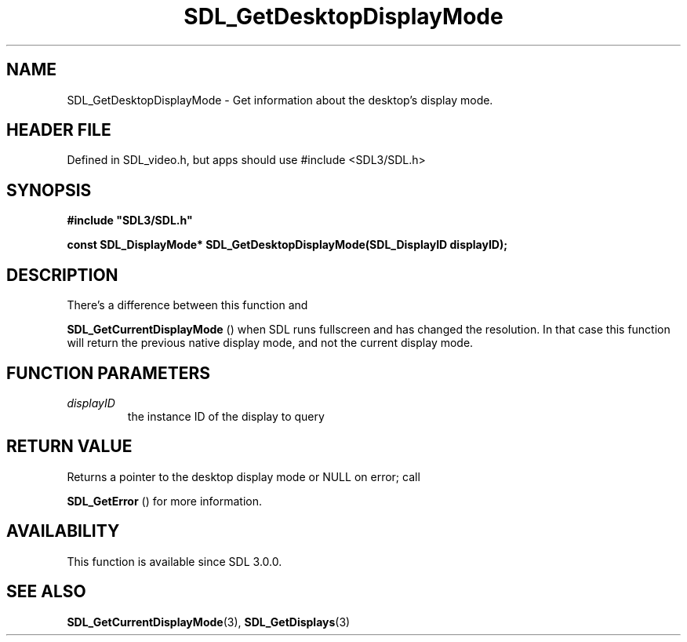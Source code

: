 .\" This manpage content is licensed under Creative Commons
.\"  Attribution 4.0 International (CC BY 4.0)
.\"   https://creativecommons.org/licenses/by/4.0/
.\" This manpage was generated from SDL's wiki page for SDL_GetDesktopDisplayMode:
.\"   https://wiki.libsdl.org/SDL_GetDesktopDisplayMode
.\" Generated with SDL/build-scripts/wikiheaders.pl
.\"  revision SDL-3.1.1-no-vcs
.\" Please report issues in this manpage's content at:
.\"   https://github.com/libsdl-org/sdlwiki/issues/new
.\" Please report issues in the generation of this manpage from the wiki at:
.\"   https://github.com/libsdl-org/SDL/issues/new?title=Misgenerated%20manpage%20for%20SDL_GetDesktopDisplayMode
.\" SDL can be found at https://libsdl.org/
.de URL
\$2 \(laURL: \$1 \(ra\$3
..
.if \n[.g] .mso www.tmac
.TH SDL_GetDesktopDisplayMode 3 "SDL 3.1.1" "SDL" "SDL3 FUNCTIONS"
.SH NAME
SDL_GetDesktopDisplayMode \- Get information about the desktop's display mode\[char46]
.SH HEADER FILE
Defined in SDL_video\[char46]h, but apps should use #include <SDL3/SDL\[char46]h>

.SH SYNOPSIS
.nf
.B #include \(dqSDL3/SDL.h\(dq
.PP
.BI "const SDL_DisplayMode* SDL_GetDesktopDisplayMode(SDL_DisplayID displayID);
.fi
.SH DESCRIPTION
There's a difference between this function and

.BR SDL_GetCurrentDisplayMode
() when SDL runs
fullscreen and has changed the resolution\[char46] In that case this function will
return the previous native display mode, and not the current display mode\[char46]

.SH FUNCTION PARAMETERS
.TP
.I displayID
the instance ID of the display to query
.SH RETURN VALUE
Returns a pointer to the desktop display mode or NULL on error; call

.BR SDL_GetError
() for more information\[char46]

.SH AVAILABILITY
This function is available since SDL 3\[char46]0\[char46]0\[char46]

.SH SEE ALSO
.BR SDL_GetCurrentDisplayMode (3),
.BR SDL_GetDisplays (3)
